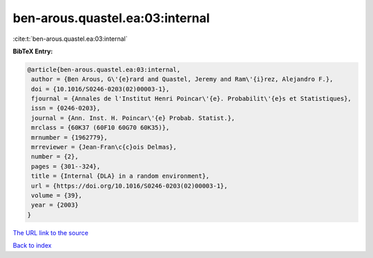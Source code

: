 ben-arous.quastel.ea:03:internal
================================

:cite:t:`ben-arous.quastel.ea:03:internal`

**BibTeX Entry:**

.. code-block:: bibtex

   @article{ben-arous.quastel.ea:03:internal,
    author = {Ben Arous, G\'{e}rard and Quastel, Jeremy and Ram\'{i}rez, Alejandro F.},
    doi = {10.1016/S0246-0203(02)00003-1},
    fjournal = {Annales de l'Institut Henri Poincar\'{e}. Probabilit\'{e}s et Statistiques},
    issn = {0246-0203},
    journal = {Ann. Inst. H. Poincar\'{e} Probab. Statist.},
    mrclass = {60K37 (60F10 60G70 60K35)},
    mrnumber = {1962779},
    mrreviewer = {Jean-Fran\c{c}ois Delmas},
    number = {2},
    pages = {301--324},
    title = {Internal {DLA} in a random environment},
    url = {https://doi.org/10.1016/S0246-0203(02)00003-1},
    volume = {39},
    year = {2003}
   }
`The URL link to the source <ttps://doi.org/10.1016/S0246-0203(02)00003-1}>`_


`Back to index <../By-Cite-Keys.html>`_
